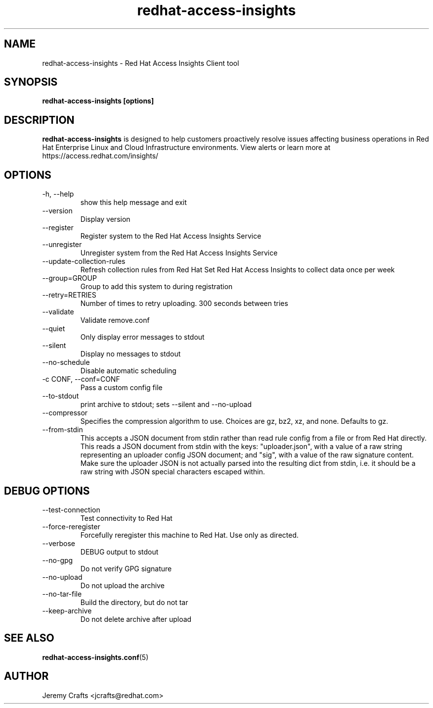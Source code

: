 .\" redhat-access-insights - Red Hat Access Insights
.TH "redhat-access-insights" "8" "" "Red Hat Access Insights" ""
.SH "NAME"
redhat\-access\-insights \- Red Hat Access Insights Client tool

.SH "SYNOPSIS"
.B redhat-access-insights [options]
.SH "DESCRIPTION"
\fBredhat\-access\-insights\fP is designed to help customers proactively resolve issues affecting business operations in Red Hat Enterprise Linux and Cloud Infrastructure environments. View alerts or learn more at https://access.redhat.com/insights/


.SH "OPTIONS"
.IP "-h, --help"
show this help message and exit
.IP "--version"
Display version
.IP "--register"
Register system to the Red Hat Access Insights Service
.IP "--unregister"
Unregister system from the Red Hat Access Insights Service
.IP "--update-collection-rules"
Refresh collection rules from Red Hat
Set Red Hat Access Insights to collect data once per week
.IP "--group=GROUP"
Group to add this system to during registration
.IP "--retry=RETRIES"
Number of times to retry uploading. 300 seconds between tries
.IP "--validate"
Validate remove.conf
.IP "--quiet"
Only display error messages to stdout
.IP "--silent"
Display no messages to stdout
.IP "--no-schedule"
Disable automatic scheduling
.IP "-c CONF, --conf=CONF"
Pass a custom config file
.IP "--to-stdout"
print archive to stdout; sets --silent and --no-upload
.IP "--compressor"
Specifies the compression algorithm to use. Choices are gz, bz2, xz, and none. Defaults to gz.
.IP "--from-stdin"
This accepts a JSON document from stdin rather than read rule config from a
file or from Red Hat directly.  This reads a JSON document from stdin with the
keys: "uploader.json", with a value of a raw string representing an uploader
config JSON document; and "sig", with a value of the raw signature content.
Make sure the uploader JSON is not actually parsed into the resulting dict from
stdin, i.e. it should be a raw string with JSON special characters escaped
within.

.SH "DEBUG OPTIONS"
.IP "--test-connection"
Test connectivity to Red Hat
.IP "--force-reregister"
Forcefully reregister this machine to Red Hat.  Use only as directed.
.IP "--verbose"
DEBUG output to stdout
.IP "--no-gpg"
Do not verify GPG signature
.IP "--no-upload"
Do not upload the archive
.IP "--no-tar-file"
Build the directory, but do not tar
.IP "--keep-archive"
Do not delete archive after upload

.SH "SEE ALSO"
.BR redhat-access-insights.conf (5)

.SH "AUTHOR"
Jeremy Crafts <jcrafts@redhat.com>\&
